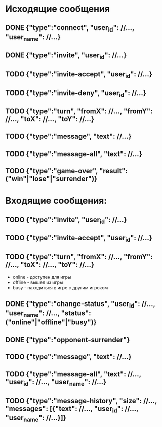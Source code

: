 * Исходящие сообщения
** DONE {"type":"connect", "user_id": //..., "user_name": //...}

** DONE {"type":"invite", "user_id": //...}

** TODO {"type":"invite-accept", "user_id": //...}

** TODO {"type":"invite-deny", "user_id": //...}

** TODO {"type":"turn", "fromX": //..., "fromY": //..., "toX": //..., "toY": //...}

** TODO {"type":"message", "text": //...}

** TODO {"type":"message-all", "text": //...}

** TODO {"type":"game-over", "result": ("win"|"lose"|"surrender")}



*  Входящие сообщения:

** TODO {"type":"invite", "user_id": //...}

** TODO {"type":"invite-accept", "user_id": //...}

** TODO {"type":"turn", "fromX": //..., "fromY": //..., "toX": //..., "toY": //...}

    - online - доступен для игры
    - offline - вышел из игры
    - busy - находиться в игре с другим игроком 
** DONE {"type":"change-status", "user_id": //..., "user_name": //..., "status": ("online"|"offline"|"busy")}

** DONE {"type":"opponent-surrender"}

** TODO {"type":"message", "text": //...}

** TODO {"type":"message-all", "text": //..., "user_id": //..., "user_name": //...}
	 
** TODO {"type":"message-history", "size": //..., "messages": [{"text": //..., "user_id": //..., "user_name": //...}]}
